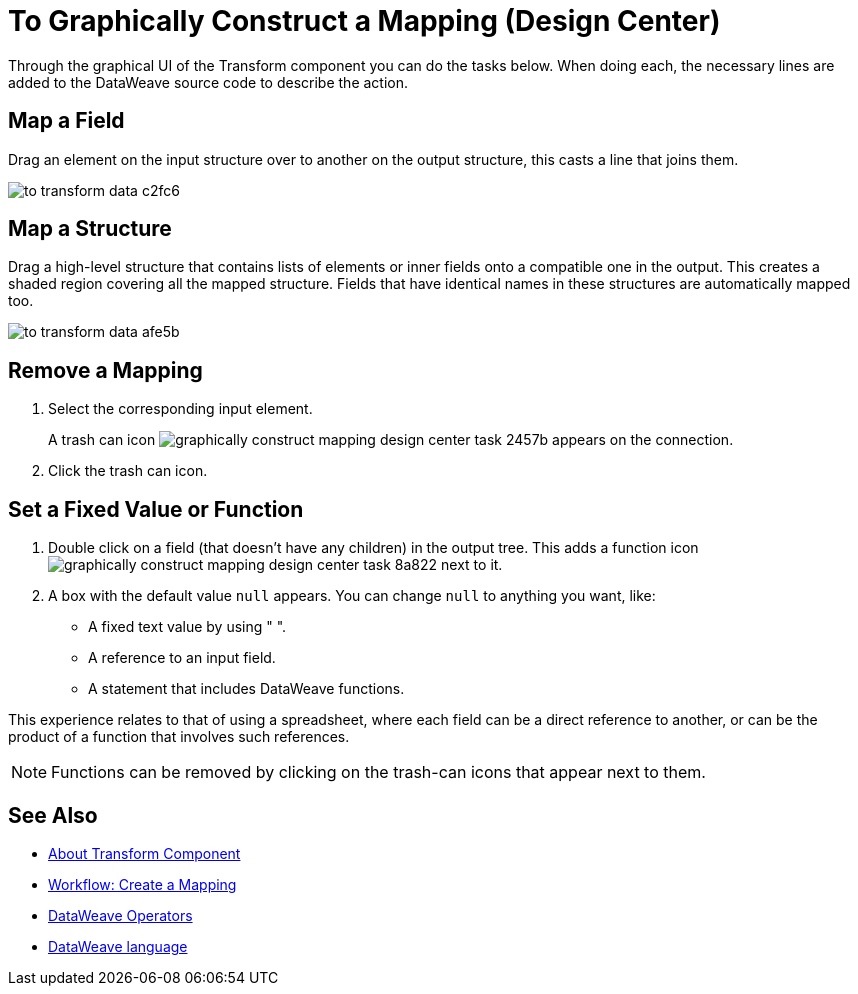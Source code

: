 = To Graphically Construct a Mapping (Design Center)
:keywords:

Through the graphical UI of the Transform component you can do the tasks below. When doing each, the necessary lines are added to the DataWeave source code to describe the action.

== Map a Field

Drag an element on the input structure over to another on the output structure, this casts a line that joins them.

image:to-transform-data-c2fc6.png[]



== Map a Structure

Drag a high-level structure that contains lists of elements or inner fields onto a compatible one in the output. This creates a shaded region covering all the mapped structure. Fields that have identical names in these structures are automatically mapped too.

image:to-transform-data-afe5b.png[]

== Remove a Mapping

. Select the corresponding input element.
+
A trash can icon image:graphically-construct-mapping-design-center-task-2457b.png[] appears on the connection.
+
. Click the trash can icon.


== Set a Fixed Value or Function


. Double click on a field (that doesn't have any children) in the output tree. This adds a function icon image:graphically-construct-mapping-design-center-task-8a822.png[] next to it.

. A box with the default value `null` appears. You can change `null` to anything you want, like:
+

* A fixed text value by using " ".
* A reference to an input field.
* A statement that includes DataWeave functions.

This experience relates to that of using a spreadsheet, where each field can be a direct reference to another, or can be the product of a function that involves such references.

[NOTE]
Functions can be removed by clicking on the trash-can icons that appear next to them.


== See Also

* link:/design-center/v/1.0/transform-message-component-concept-design-center[About Transform Component]
* link:/design-center/v/1.0/workflow-create-mapping-ui-design-center[Workflow: Create a Mapping]
* link:https://mule4-docs.mulesoft.com/mule-user-guide/v/4.0/dataweave-core-functions[DataWeave Operators]
* link:https://mule4-docs.mulesoft.com/mule-user-guide/v/4.0/dataweave[DataWeave language]
